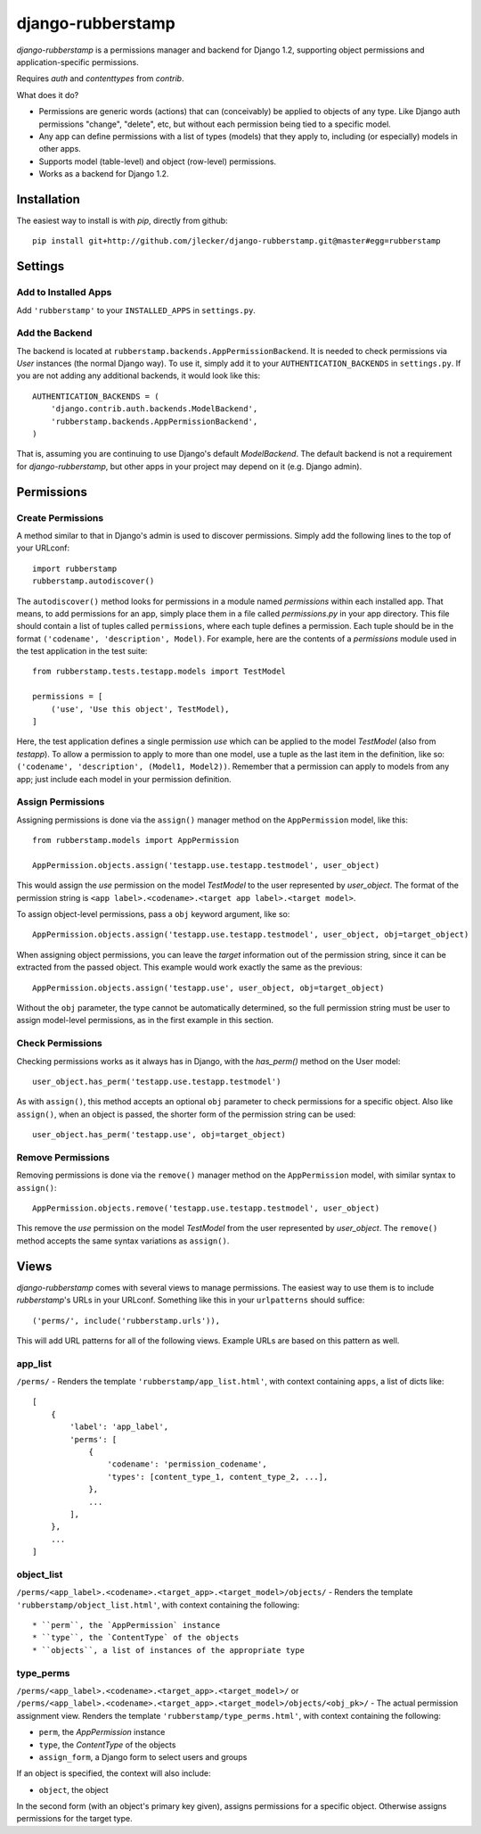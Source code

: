 ====================
 django-rubberstamp
====================

`django-rubberstamp` is a permissions manager and backend for Django 1.2,
supporting object permissions and application-specific permissions.

Requires `auth` and `contenttypes` from `contrib`.


What does it do?

* Permissions are generic words (actions) that can (conceivably) be applied to
  objects of any type. Like Django auth permissions "change", "delete", etc,
  but without each permission being tied to a specific model.
* Any app can define permissions with a list of types (models) that they apply
  to, including (or especially) models in other apps.
* Supports model (table-level) and object (row-level) permissions.
* Works as a backend for Django 1.2.



Installation
============

The easiest way to install is with `pip`, directly from github::

    pip install git+http://github.com/jlecker/django-rubberstamp.git@master#egg=rubberstamp



Settings
========


Add to Installed Apps
---------------------

Add ``'rubberstamp'`` to your ``INSTALLED_APPS`` in ``settings.py``.


Add the Backend
---------------

The backend is located at ``rubberstamp.backends.AppPermissionBackend``. It is
needed to check permissions via `User` instances (the normal Django way). To
use it, simply add it to your ``AUTHENTICATION_BACKENDS`` in ``settings.py``.
If you are not adding any additional backends, it would look like this::

    AUTHENTICATION_BACKENDS = (
        'django.contrib.auth.backends.ModelBackend',
        'rubberstamp.backends.AppPermissionBackend',
    )

That is, assuming you are continuing to use Django's default `ModelBackend`.
The default backend is not a requirement for `django-rubberstamp`, but other
apps in your project may depend on it (e.g. Django admin).



Permissions
===========


Create Permissions
------------------

A method similar to that in Django's admin is used to discover permissions.
Simply add the following lines to the top of your URLconf::

    import rubberstamp
    rubberstamp.autodiscover()

The ``autodiscover()`` method looks for permissions in a module named
`permissions` within each installed app. That means, to add permissions for an
app, simply place them in a file called `permissions.py` in your app
directory. This file should contain a list of tuples called ``permissions``,
where each tuple defines a permission. Each tuple should be in the format
``('codename', 'description', Model)``. For example, here are the contents of
a `permissions` module used in the test application in the test suite::

    from rubberstamp.tests.testapp.models import TestModel
    
    permissions = [
        ('use', 'Use this object', TestModel),
    ]

Here, the test application defines a single permission `use` which can be
applied to the model `TestModel` (also from `testapp`). To allow a permission
to apply to more than one model, use a tuple as the last item in the
definition, like so: ``('codename', 'description', (Model1, Model2))``.
Remember that a permission can apply to models from any app; just include each
model in your permission definition.


Assign Permissions
------------------

Assigning permissions is done via the ``assign()`` manager method on the
``AppPermission`` model, like this::

    from rubberstamp.models import AppPermission
    
    AppPermission.objects.assign('testapp.use.testapp.testmodel', user_object)

This would assign the `use` permission on the model `TestModel` to the user
represented by `user_object`. The format of the permission string is
``<app label>.<codename>.<target app label>.<target model>``.

To assign object-level permissions, pass a ``obj`` keyword argument, like so::

    AppPermission.objects.assign('testapp.use.testapp.testmodel', user_object, obj=target_object)

When assigning object permissions, you can leave the `target` information out
of the permission string, since it can be extracted from the passed object.
This example would work exactly the same as the previous::

    AppPermission.objects.assign('testapp.use', user_object, obj=target_object)

Without the ``obj`` parameter, the type cannot be automatically determined, so
the full permission string must be user to assign model-level permissions, as
in the first example in this section.


Check Permissions
-----------------

Checking permissions works as it always has in Django, with the `has_perm()`
method on the User model::

    user_object.has_perm('testapp.use.testapp.testmodel')

As with ``assign()``, this method accepts an optional ``obj`` parameter to
check permissions for a specific object. Also like ``assign()``, when an
object is passed, the shorter form of the permission string can be used::

    user_object.has_perm('testapp.use', obj=target_object)


Remove Permissions
------------------

Removing permissions is done via the ``remove()`` manager method on the
``AppPermission`` model, with similar syntax to ``assign()``::

    AppPermission.objects.remove('testapp.use.testapp.testmodel', user_object)

This remove the `use` permission on the model `TestModel` from the user
represented by `user_object`. The ``remove()`` method accepts the same syntax
variations as ``assign()``.



Views
=====

`django-rubberstamp` comes with several views to manage permissions. The
easiest way to use them is to include `rubberstamp`'s URLs in your URLconf.
Something like this in your ``urlpatterns`` should suffice::

    ('perms/', include('rubberstamp.urls')),

This will add URL patterns for all of the following views. Example URLs are
based on this pattern as well.


app_list
--------

``/perms/`` - Renders the template ``'rubberstamp/app_list.html'``, with
context containing ``apps``, a list of dicts like::

    [
        {
            'label': 'app_label',
            'perms': [
                {
                    'codename': 'permission_codename',
                    'types': [content_type_1, content_type_2, ...],
                },
                ...
            ],
        },
        ...
    ]


object_list
-----------

``/perms/<app_label>.<codename>.<target_app>.<target_model>/objects/`` -
Renders the template ``'rubberstamp/object_list.html'``, with context
containing the following::

* ``perm``, the `AppPermission` instance
* ``type``, the `ContentType` of the objects
* ``objects``, a list of instances of the appropriate type


type_perms
----------

``/perms/<app_label>.<codename>.<target_app>.<target_model>/`` or
``/perms/<app_label>.<codename>.<target_app>.<target_model>/objects/<obj_pk>/``
- The actual permission assignment view. Renders the template
``'rubberstamp/type_perms.html'``, with context containing the following:
    
* ``perm``, the `AppPermission` instance
* ``type``, the `ContentType` of the objects
* ``assign_form``, a Django form to select users and groups

If an object is specified, the context will also include:

* ``object``, the object

In the second form (with an object's primary key given), assigns permissions
for a specific object. Otherwise assigns permissions for the target type.
